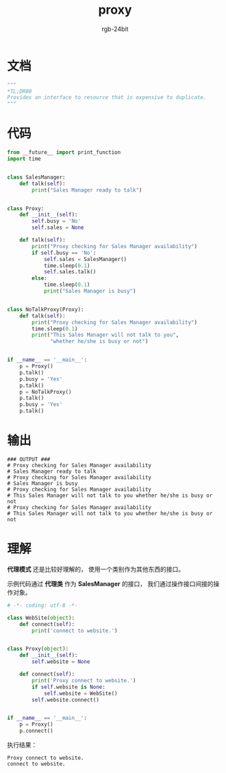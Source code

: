 #+TITLE:      proxy
#+AUTHOR:     rgb-24bit
#+EMAIL:      rgb-24bit@foxmail.com

* Table of Contents                                       :TOC_4_gh:noexport:
- [[#文档][文档]]
- [[#代码][代码]]
- [[#输出][输出]]
- [[#理解][理解]]

* 文档
  #+BEGIN_SRC python
    """
    *TL;DR80
    Provides an interface to resource that is expensive to duplicate.
    """
  #+END_SRC
  
* 代码
  #+BEGIN_SRC python
    from __future__ import print_function
    import time


    class SalesManager:
        def talk(self):
            print("Sales Manager ready to talk")


    class Proxy:
        def __init__(self):
            self.busy = 'No'
            self.sales = None

        def talk(self):
            print("Proxy checking for Sales Manager availability")
            if self.busy == 'No':
                self.sales = SalesManager()
                time.sleep(0.1)
                self.sales.talk()
            else:
                time.sleep(0.1)
                print("Sales Manager is busy")


    class NoTalkProxy(Proxy):
        def talk(self):
            print("Proxy checking for Sales Manager availability")
            time.sleep(0.1)
            print("This Sales Manager will not talk to you",
                  "whether he/she is busy or not")


    if __name__ == '__main__':
        p = Proxy()
        p.talk()
        p.busy = 'Yes'
        p.talk()
        p = NoTalkProxy()
        p.talk()
        p.busy = 'Yes'
        p.talk()
  #+END_SRC

* 输出
  #+BEGIN_EXAMPLE
    ### OUTPUT ###
    # Proxy checking for Sales Manager availability
    # Sales Manager ready to talk
    # Proxy checking for Sales Manager availability
    # Sales Manager is busy
    # Proxy checking for Sales Manager availability
    # This Sales Manager will not talk to you whether he/she is busy or not
    # Proxy checking for Sales Manager availability
    # This Sales Manager will not talk to you whether he/she is busy or not
  #+END_EXAMPLE

* 理解
  *代理模式* 还是比较好理解的， 使用一个类别作为其他东西的接口。

  示例代码通过 *代理类* 作为 *SalesManager* 的接口， 我们通过操作接口间接的操作对象。

  #+BEGIN_SRC python
    # -*- coding: utf-8 -*-

    class WebSite(object):
        def connect(self):
            print('connect to website.')


    class Proxy(object):
        def __init__(self):
            self.website = None

        def connect(self):
            print('Proxy connect to website.')
            if self.website is None:
                self.website = WebSite()
            self.website.connect()


    if __name__ == '__main__':
        p = Proxy()
        p.connect()
  #+END_SRC

  执行结果：
  #+BEGIN_EXAMPLE
    Proxy connect to website.
    connect to website.
  #+END_EXAMPLE

